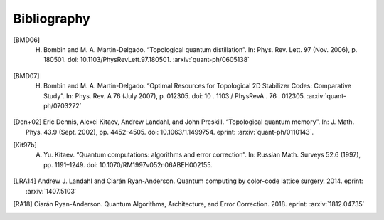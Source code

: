 ﻿.. -*- coding: utf-8 -*-

Bibliography
============

.. [BMD06] H. Bombin and M. A. Martin-Delgado. “Topological quantum distillation”. In: Phys. Rev. Lett. 97 (Nov. 2006), p. 180501. doi: 10.1103/PhysRevLett.97.180501. :arxiv:`quant-ph/0605138`

.. [BMD07] H. Bombin and M. A. Martin-Delgado. “Optimal Resources for Topological 2D Stabilizer Codes: Comparative Study”. In: Phys. Rev. A 76 (July 2007), p. 012305. doi: 10 . 1103 / PhysRevA . 76 . 012305. :arxiv:`quant-ph/0703272`

.. [Den+02] Eric Dennis, Alexei Kitaev, Andrew Landahl, and John Preskill. “Topological quantum memory”. In: J. Math. Phys. 43.9 (Sept. 2002), pp. 4452–4505. doi: 10.1063/1.1499754. eprint: :arxiv:`quant-ph/0110143`.

.. [Kit97b] A. Yu. Kitaev. “Quantum computations: algorithms and error correction”. In: Russian Math. Surveys 52.6 (1997), pp. 1191–1249. doi: 10.1070/RM1997v052n06ABEH002155.

.. [LRA14] Andrew J. Landahl and Ciarán Ryan-Anderson. Quantum computing by color-code lattice surgery. 2014. eprint: :arxiv:`1407.5103`

.. [RA18] Ciarán Ryan-Anderson. Quantum Algorithms, Architecture, and Error Correction. 2018. eprint: :arxiv:`1812.04735`
